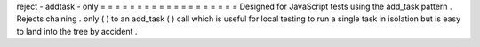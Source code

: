 reject
-
addtask
-
only
=
=
=
=
=
=
=
=
=
=
=
=
=
=
=
=
=
=
=
Designed
for
JavaScript
tests
using
the
add_task
pattern
.
Rejects
chaining
.
only
(
)
to
an
add_task
(
)
call
which
is
useful
for
local
testing
to
run
a
single
task
in
isolation
but
is
easy
to
land
into
the
tree
by
accident
.
